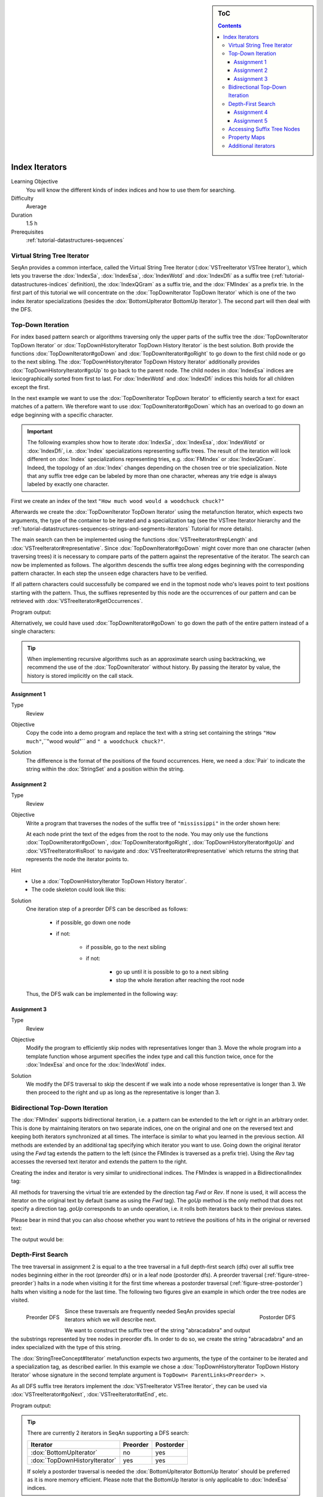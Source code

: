 .. sidebar:: ToC

    .. contents::

.. _tutorial-datastructures-indices-index-iterators:

Index Iterators
===============

Learning Objective
  You will know the different kinds of index indices and how to use them for searching.

Difficulty
  Average

Duration
  1.5 h

Prerequisites
  :ref:`tutorial-datastructures-sequences`

Virtual String Tree Iterator
----------------------------

SeqAn provides a common interface, called the Virtual String Tree Iterator (:dox:`VSTreeIterator VSTree Iterator`), which lets you traverse the :dox:`IndexSa`, :dox:`IndexEsa`, :dox:`IndexWotd` and :dox:`IndexDfi` as a suffix tree (:ref:`tutorial-datastructures-indices` definition), the :dox:`IndexQGram` as a suffix trie, and the :dox:`FMIndex` as a prefix trie.
In the first part of this tutorial we will concentrate on the :dox:`TopDownIterator TopDown Iterator` which is one of the two index iterator specializations (besides the :dox:`BottomUpIterator BottomUp Iterator`).
The second part will then deal with the DFS.

Top-Down Iteration
------------------

For index based pattern search or algorithms traversing only the upper parts of the suffix tree the :dox:`TopDownIterator TopDown Iterator` or :dox:`TopDownHistoryIterator TopDown History Iterator` is the best solution.
Both provide the functions :dox:`TopDownIterator#goDown` and :dox:`TopDownIterator#goRight` to go down to the first child node or go to the next sibling.
The :dox:`TopDownHistoryIterator TopDown History Iterator` additionally provides :dox:`TopDownHistoryIterator#goUp` to go back to the parent node.
The child nodes in :dox:`IndexEsa` indices are lexicographically sorted from first to last.
For :dox:`IndexWotd` and :dox:`IndexDfi` indices this holds for all children except the first.

In the next example we want to use the :dox:`TopDownIterator TopDown Iterator` to efficiently search a text for exact matches of a pattern.
We therefore want to use :dox:`TopDownIterator#goDown` which has an overload to go down an edge beginning with a specific character.

.. important::

   The following examples show how to iterate :dox:`IndexSa`, :dox:`IndexEsa`, :dox:`IndexWotd` or :dox:`IndexDfi`, i.e. :dox:`Index` specializations representing suffix trees.
   The result of the iteration will look different on :dox:`Index` specializations representing tries, e.g. :dox:`FMIndex` or :dox:`IndexQGram`.
   Indeed, the topology of an :dox:`Index` changes depending on the chosen tree or trie specialization.
   Note that any suffix tree edge can be labeled by more than one character, whereas any trie edge is always labeled by exactly one character.

First we create an index of the text ``"How much wood would a woodchuck chuck?"``

.. includefrags:: demos/tutorial/index_iterators/index_search.cpp
   :fragment: initialization

Afterwards we create the :dox:`TopDownIterator TopDown Iterator` using the metafunction Iterator, which expects two arguments, the type of the container to be iterated and a specialization tag (see the VSTree Iterator hierarchy and the :ref:`tutorial-datastructures-sequences-strings-and-segments-iterators` Tutorial for more details).

.. includefrags:: demos/tutorial/index_iterators/index_search.cpp
   :fragment: iterator

The main search can then be implemented using the functions :dox:`VSTreeIterator#repLength` and :dox:`VSTreeIterator#representative`.
Since :dox:`TopDownIterator#goDown` might cover more than one character (when traversing trees) it is necessary to compare parts of the pattern against the representative of the iterator.
The search can now be implemented as follows.
The algorithm descends the suffix tree along edges beginning with the corresponding pattern character.
In each step the ``unseen`` edge characters have to be verified.

.. includefrags:: demos/tutorial/index_iterators/index_search.cpp
   :fragment: iteration

If all pattern characters could successfully be compared we end in the topmost node who's leaves point to text positions starting with the pattern.
Thus, the suffixes represented by this node are the occurrences of our pattern and can be retrieved with :dox:`VSTreeIterator#getOccurrences`.

.. includefrags:: demos/tutorial/index_iterators/index_search.cpp
   :fragment: output

Program output:

.. includefrags:: demos/tutorial/index_iterators/index_search.cpp.stdout

Alternatively, we could have used :dox:`TopDownIterator#goDown` to go down the path of the entire pattern instead of a single characters:

.. includefrags:: demos/tutorial/index_iterators/index_search2.cpp
   :fragment: output

.. includefrags:: demos/tutorial/index_iterators/index_search2.cpp.stdout

.. tip::

   When implementing recursive algorithms such as an approximate search using backtracking, we recommend the use of the :dox:`TopDownIterator` without history.
   By passing the iterator by value, the history is stored implicitly on the call stack.

Assignment 1
^^^^^^^^^^^^

.. container:: assignment

   Type
     Review

   Objective
     Copy the code into a demo program and replace the text with a string set containing the strings ``"How much"``,``"wood would"`` and ``" a woodchuck chuck?"``.

   Solution
     .. container:: foldable

        .. includefrags:: demos/tutorial/index_iterators/iterator_solution1.cpp

	The difference is the format of the positions of the found occurrences.
        Here, we need a :dox:`Pair` to indicate the string within the :dox:`StringSet` and a position within the string.

Assignment 2
^^^^^^^^^^^^

.. container:: assignment

   Type
     Review

   Objective
     Write a program that traverses the nodes of the suffix tree of ``"mississippi"`` in the order shown here:

     .. image:: preOrder.png
	:align: center
	:width: 300px

     At each node print the text of the edges from the root to the node.
     You may only use the functions :dox:`TopDownIterator#goDown`, :dox:`TopDownIterator#goRight`, :dox:`TopDownHistoryIterator#goUp` and :dox:`VSTreeIterator#isRoot` to navigate and :dox:`VSTreeIterator#representative` which returns the string that represents the node the iterator points to.

   Hint
     * Use a :dox:`TopDownHistoryIterator TopDown History Iterator`.
     * The code skeleton could look like this:

       .. includefrags:: demos/tutorial/index_iterators/iterator_assignment2.cpp

   Solution
     .. container:: foldable

         One iteration step of a preorder DFS can be described as follows:

            - if possible, go down one node
            - if not:

                - if possible, go to the next sibling
                - if not:

                    - go up until it is possible to go to a next sibling
                    - stop the whole iteration after reaching the root node

         Thus, the DFS walk can be implemented in the following way:

            .. includefrags:: demos/tutorial/index_iterators/iterator_solution2.cpp

Assignment 3
^^^^^^^^^^^^

.. container:: assignment

   Type
     Review

   Objective
     Modify the program to efficiently skip nodes with representatives longer than 3.
     Move the whole program into a template function whose argument specifies the index type and call this function twice, once for the :dox:`IndexEsa` and once for the :dox:`IndexWotd` index.

   Solution
     .. container:: foldable

	We modify the DFS traversal to skip the descent if we walk into a node whose representative is longer than 3.
	We then proceed to the right and up as long as the representative is longer than 3.

	.. includefrags:: demos/tutorial/index_iterators/iterator_solution3.cpp
	   :fragment: iteration

	.. includefrags:: demos/tutorial/index_iterators/iterator_solution3.cpp.stdout

Bidirectional Top-Down Iteration
--------------------------------

The :dox:`FMIndex` supports bidirectional iteration, i.e. a pattern can be extended to the left or right in an arbitrary order.
This is done by maintaining iterators on two separate indices, one on the original and one on the reversed text and keeping both iterators synchronized at all times.
The interface is similar to what you learned in the previous section.
All methods are extended by an additional tag specifying which iterator you want to use.
Going down the original iterator using the *Fwd* tag extends the pattern to the left (since the FMIndex is traversed as a prefix trie).
Using the *Rev* tag accesses the reversed text iterator and extends the pattern to the right.

Creating the index and iterator is very similar to unidirectional indices.
The FMIndex is wrapped in a BidirectionalIndex tag:

.. includefrags:: demos/tutorial/index_iterators/index_bidirectional_search.cpp
   :fragment: Create

All methods for traversing the virtual trie are extended by the direction tag *Fwd* or *Rev*.
If none is used, it will access the iterator on the original text by default (same as using the *Fwd* tag).
The *goUp* method is the only method that does not specify a direction tag.
*goUp* corresponds to an undo operation, i.e. it rolls both iterators back to their previous states.

.. includefrags:: demos/tutorial/index_iterators/index_bidirectional_search.cpp
   :fragment: Search

Please bear in mind that you can also choose whether you want to retrieve the positions of hits in the original or reversed text:

.. includefrags:: demos/tutorial/index_iterators/index_bidirectional_search.cpp
   :fragment: output

The output would be:

.. includefrags:: demos/tutorial/index_iterators/index_bidirectional_search.cpp.stdout

Depth-First Search
------------------

The tree traversal in assignment 2 is equal to a the tree traversal in a full depth-first search (dfs) over all suffix tree nodes beginning either in the root (preorder dfs) or in a leaf node (postorder dfs).
A preorder traversal (:ref:`figure-stree-preorder`) halts in a node when visiting it for the first time whereas a postorder traversal (:ref:`figure-stree-postorder`) halts when visiting a node for the last time.
The following two figures give an example in which order the tree nodes are visited.

.. _figure-stree-preorder:

.. figure:: streePreorder.png
   :align: left

   Preorder DFS

.. _figure-stree-postorder:

.. figure:: streePostorder.png
   :align: right

   Postorder DFS

Since these traversals are frequently needed SeqAn provides special iterators which we will describe next.

We want to construct the suffix tree of the string "abracadabra" and output the substrings represented by tree nodes in preorder dfs.
In order to do so, we create the string "abracadabra" and an index specialized with the type of this string.

.. includefrags:: demos/tutorial/index_iterators/index_preorder.cpp
   :fragment: includes

The :dox:`StringTreeConcept#Iterator` metafunction expects two arguments, the type of the container to be iterated and a specialization tag, as described earlier.
In this example we chose a :dox:`TopDownHistoryIterator TopDown History Iterator` whose signature in the second template argument is ``TopDown< ParentLinks<Preorder> >``.

.. includefrags:: demos/tutorial/index_iterators/index_preorder.cpp
   :fragment: initialization

As all DFS suffix tree iterators implement the :dox:`VSTreeIterator VSTree Iterator`, they can be used via :dox:`VSTreeIterator#goNext`, :dox:`VSTreeIterator#atEnd`, etc.

.. includefrags:: demos/tutorial/index_iterators/index_preorder.cpp
   :fragment: iteration

Program output:

.. includefrags:: demos/tutorial/index_iterators/index_preorder.cpp.stdout

.. tip::

   There are currently 2 iterators in SeqAn supporting a DFS search:

   +--------------------------------+----------+-----------+
   | Iterator                       | Preorder | Postorder |
   +================================+==========+===========+
   | :dox:`BottomUpIterator`        | no       | yes       |
   +--------------------------------+----------+-----------+
   | :dox:`TopDownHistoryIterator`  | yes      | yes       |
   +--------------------------------+----------+-----------+


   If solely a postorder traversal is needed the :dox:`BottomUpIterator BottomUp Iterator` should be preferred as it is more memory efficient.
   Please note that the BottomUp Iterator is only applicable to :dox:`IndexEsa` indices.

.. tip::

   A relaxed suffix tree (see :ref:`tutorial-datastructures-indices`) is a suffix tree after removing the $ characters and empty edges.
   For some bottom-up algorithms it would be better not to remove empty edges and to have a one-to-one relationship between leaves and suffices.
   In that cases you can use the tags PreorderEmptyEdges or PostorderEmptyEdges instead of Preorder or Postorder or EmptyEdges for the TopDown Iterator.

Note that the :dox:`VSTreeIterator#goNext` is very handy as it simplifies the tree traversal in assignment 2 greatly.

Assignment 4
^^^^^^^^^^^^

.. container:: assignment

   Type
     Review

   Objective
     Write a program that constructs an index of the :dox:`StringSet` "tobeornottobe", "thebeeonthecomb", "beingjohnmalkovich" and outputs the strings corresponding to suffix tree nodes in postorder DFS.

   Solution
     .. container:: foldable

	First we have to create a :dox:`StringSet` of :dox:`CharString` (shortcut for ``String<char>``) and append the 3 strings to it.
	This could also be done by using :dox:`StringConcept#resize` and then assigning the members with ``operator[]``.
	The first template argument of the index class has to be adapted and is now a StringSet.

	.. includefrags:: demos/tutorial/index_iterators/index_assignment1.cpp
	   :fragment: initialization

	To switch to postorder DFS we have to change the specialization tag of ``ParentLinks`` from ``Preorder`` to ``Postorder``.
	Please note that the :dox:`TopDownHistoryIterator` always starts in the root node, which is the last postorder DFS node.
	Therefore, the iterator has to be set explicitly to the first DFS node via :dox:`VSTreeIterator#goBegin`.

	.. includefrags:: demos/tutorial/index_iterators/index_assignment1.cpp
	   :fragment: iteration1

	Alternatively with a :dox:`TopDownHistoryIterator` you also could have used a :dox:`BottomUpIterator` with the same result.
	The BottomUp Iterator automatically starts in the first DFS node as it supports no random access.

	.. includefrags:: demos/tutorial/index_iterators/index_assignment1.cpp
	   :fragment: iteration2

	Program output:

	.. includefrags:: demos/tutorial/index_iterators/index_assignment1.cpp.stdout

As the last assignment lets try out one of the specialized iterators, which you can find at the bottom of this page.
Look there for the specialization which iterates over all maximal unique matches (MUMS).

Assignment 5
^^^^^^^^^^^^

.. container:: assignment

   Type
     Review

   Objective
     Write a program that outputs all maximal unique matches (MUMs) between ``"CDFGHC"`` and ``"CDEFGAHC"``.

   Solution
     .. container:: foldable

	Again, we start to create a :dox:`StringSet` of :dox:`CharString` and append the 2 strings.

	.. includefrags:: demos/tutorial/index_iterators/index_assignment2.cpp
	   :fragment: initialization

	After that we simply use the predefined iterator for searching MUMs, the :dox:`MumsIterator`.
	Its constructor expects the index and optionally a minimum MUM length as a second parameter.
	The set of all MUMs can be represented by a subset of suffix tree nodes.
	The iterator will halt in every node that is a MUM of the minimum length.
	The corresponding match is the node's :dox:`VSTreeIterator#representative`.

	.. includefrags:: demos/tutorial/index_iterators/index_assignment2.cpp
	   :fragment: iteration

	Program output:

	.. includefrags:: demos/tutorial/index_iterators/index_assignment2.cpp.stdout

Accessing Suffix Tree Nodes
---------------------------

In the previous subsection we have seen how to walk through a suffix tree.
We now want to know what can be done with a suffix tree iterator.
As all iterators are specializations of the general VSTree Iterator class, they inherit all of its functions.
There are various functions to access the node the iterator points at (some we have already seen), so we concentrate on the most important ones.

:dox:`VSTreeIterator#representative`
  returns the substring that represents the current node, i.e. the concatenation of substrings on the path from the root to the current node

:dox:`VSTreeIterator#getOccurrence`
  returns a position where the representative occurs in the text

:dox:`VSTreeIterator#getOccurrences`
  returns a string of all positions where the representative occurs in the text

:dox:`VSTreeIterator#isRightTerminal`
  tests if the representative is a suffix in the text (corresponds to the shaded nodes in the :ref:`tutorial-datastructures-indices` figures)

:dox:`VSTreeIterator#isLeaf`
  tests if the current node is a tree leaf

:dox:`TopDownIterator#parentEdgeLabel`
  returns the substring that represents the edge from the current node to its parent (only TopDownHistory Iterator)

.. important::

   There is a difference between the functions isLeaf and isRightTerminal.
   In a relaxed suffix tree (see :ref:`tutorial-datastructures-indices`) a leaf is always a suffix, but not vice versa, as there can be internal nodes a suffix ends in.
   For them isLeaf returns false and isRightTerminal returns true.

Property Maps
-------------

Some algorithms require to store auxiliary information (e.g. weights, scores) to the nodes of a suffix tree.
To attain this goal SeqAn provides so-called property maps, simple Strings of a property type.
Before storing a property value, these strings must first be resized with :dox:`StringTreeConcept#resizeVertexMap`.
The property value can then be assigned or retrieved via :dox:`VSTreeIterator#assignProperty`, :dox:`VSTreeIterator#getProperty`, or :dox:`VSTreeIterator#property`.
It is recommended to call :dox:`StringTreeConcept#resizeVertexMap` prior to every call of :dox:`VSTreeIterator#assignProperty` to ensure that the property map has sufficient size.
The following example iterates over all nodes in preorder dfs and recursively assigns the node depth to each node.
First we create a :dox:`String` of ``int`` to store the node depth for each suffix tree node.

.. includefrags:: demos/tutorial/index_iterators/index_property_maps.cpp
   :fragment: initialization

The main loop iterates over all nodes in preorder DFS, i.e. parents are visited prior children.
The node depth for the root node is 0 and for all other nodes it is the parent node depth increased by 1.
The functions :dox:`VSTreeIterator#assignProperty`, :dox:`VSTreeIterator#getProperty` and :dox:`VSTreeIterator#property` must be called with a :dox:`StringTreeConcept#VertexDescriptor`.
The vertex descriptor of the iterator node is returned by :dox:`VSTreeIterator#value` and the descriptor of the parent node is returned by :dox:`TopDownIterator#nodeUp`.

.. includefrags:: demos/tutorial/index_iterators/index_property_maps.cpp
   :fragment: iteration

At the end we again iterate over all nodes and output the calculated node depth.

.. includefrags:: demos/tutorial/index_iterators/index_property_maps.cpp
   :fragment: output

Program output:

.. includefrags:: demos/tutorial/index_iterators/index_property_maps.cpp.stdout

.. tip::

   In SeqAn there is already a function :dox:`TopDownHistoryIterator#nodeDepth` defined to return the node depth.

Additional iterators
--------------------

By now, we know the following iterators (:math:`n` = text size, :math:`\sigma` = alphabet size, :math:`d` = tree depth):

+---------------------------------+------------------------------------------+------------------------+---------------------+
| Iterator specialization         | Description                              | Space                  | Index tables        |
+=================================+==========================================+========================+=====================+
| :dox:`BottomUpIterator`         | postorder dfs                            | :math:`\mathcal{O}(d)` | SA, LCP             |
+---------------------------------+------------------------------------------+------------------------+---------------------+
| :dox:`TopDownIterator`          | can go down and go right                 | :math:`\mathcal{O}(1)` | SA, Lcp, Childtab   |
+---------------------------------+------------------------------------------+------------------------+---------------------+
| :dox:`TopDownHistoryIterator`   | can also go up, preorder/postorder dfs   | :math:`\mathcal{O}(d)` | SA, Lcp, Childtab   |
+---------------------------------+------------------------------------------+------------------------+---------------------+

Besides the iterators described above, there are some
application-specific iterators in SeqAn:

+------------------------------------+------------------------------------------+-------------------------------+------------------------+
| Iterator specialization            | Description                              | Space                         | Index tables           |
+====================================+==========================================+===============================+========================+
| :dox:`MaxRepeatsIterator`          | maximal repeats                          | :math:`\mathcal{O}(n)`        | SA, Lcp, Bwt           |
+------------------------------------+------------------------------------------+-------------------------------+------------------------+
| :dox:`SuperMaxRepeatsIterator`     | supermaximal repeats                     | :math:`\mathcal{O}(d+\sigma)` | SA, Lcp, Childtab, Bwt |
+------------------------------------+------------------------------------------+-------------------------------+------------------------+
| :dox:`SuperMaxRepeatsFastIterator` | supermaximal repeats (optimized for ESA) | :math:`\mathcal{O}(\sigma)`   | SA, Lcp, Bwt           |
+------------------------------------+------------------------------------------+-------------------------------+------------------------+
| :dox:`MumsIterator`                | maximal unique matches                   | :math:`\mathcal{O}(d)`        | SA, Lcp, Bwt           |
+------------------------------------+------------------------------------------+-------------------------------+------------------------+
| :dox:`MultiMemsIterator`           | multiple maximal exact matches (w.i.p.)  | :math:`\mathcal{O}(n)`        | SA, Lcp, Bwt           |
+------------------------------------+------------------------------------------+-------------------------------+------------------------+

Given a string s a repeat is a substring r that occurs at 2 different positions i and j in s.
The repeat can also be identified by the triple (i,j,\|r\|).
A maximal repeat is a repeat that cannot be extended to the left or to the right, i.e. s[i-1]≠s[j-1] and s[i+\|r\|]≠s[j+\|r\|].
A supermaximal repeat r is a maximal repeat that is not part of another repeat.
Given a set of strings :math:`s_1, \dots, s_m` a MultiMEM (multiple maximal exact match) is a substring r that occurs in
each sequence :math:`s_i` at least once and cannot be extended to the left or to the right.
A MUM (maximal unique match) is a MultiMEM that occurs exactly once in each sequence.
The following examples demonstrate the usage of these iterators:

* :dox:`DemoMaximalUniqueMatches Demo Maximal Unique Matches`
* :dox:`DemoSupermaximalRepeats Demo Supermaximal Repeats`
* :dox:`DemoMaximalRepeats Demo Maximal Repeats`
